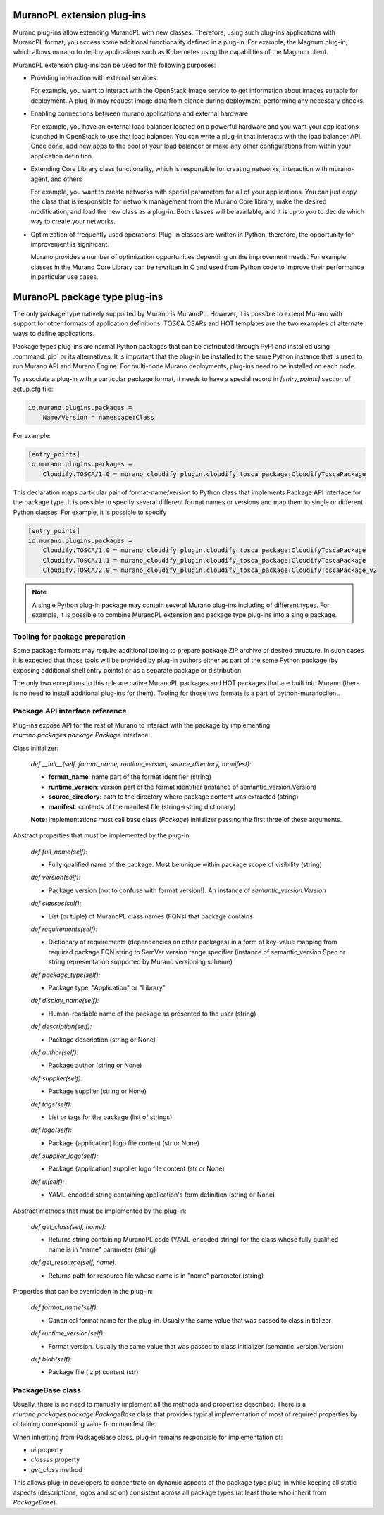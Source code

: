 .. _muranopl_extensions:

MuranoPL extension plug-ins
~~~~~~~~~~~~~~~~~~~~~~~~~~~

Murano plug-ins allow extending MuranoPL with new classes. Therefore, using
such plug-ins applications with MuranoPL format, you access some additional
functionality defined in a plug-in. For example, the Magnum plug-in, which
allows murano to deploy applications such as Kubernetes using the capabilities
of the Magnum client.

MuranoPL extension plug-ins can be used for the following purposes:

* Providing interaction with external services.

  For example, you want to interact with the OpenStack Image service to get
  information about images suitable for deployment. A plug-in may request image
  data from glance during deployment, performing any necessary checks.

* Enabling connections between murano applications and external hardware

  For example, you have an external load balancer located on a powerful
  hardware and you want your applications launched in OpenStack to use that
  load balancer. You can write a plug-in that interacts with the load balancer
  API. Once done, add new apps to the pool of your load balancer or make any
  other configurations from within your application definition.

* Extending Core Library class functionality, which is responsible for creating
  networks, interaction with murano-agent, and others

  For example, you want to create networks with special parameters for all of
  your applications. You can just copy the class that is responsible for
  network management from the Murano Core library, make the desired
  modification, and load the new class as a plug-in. Both classes will be
  available, and it is up to you to decide which way to create your networks.

* Optimization of frequently used operations. Plug-in classes are written in
  Python, therefore, the opportunity for improvement is significant.

  Murano provides a number of optimization opportunities depending on the
  improvement needs. For example, classes in the Murano Core Library can be
  rewritten in C and used from Python code to improve their performance in
  particular use cases.

.. _package_type_plugins:

MuranoPL package type plug-ins
~~~~~~~~~~~~~~~~~~~~~~~~~~~~~~

The only package type natively supported by Murano is MuranoPL. However, it is
possible to extend Murano with support for other formats of application
definitions. TOSCA CSARs and HOT templates are the two examples of alternate
ways to define applications.

Package types plug-ins are normal Python packages that can be distributed
through PyPI and installed using :command:`pip` or its alternatives. It is
important that the plug-in be installed to the same Python instance that is
used to run Murano API and Murano Engine. For multi-node Murano deployments,
plug-ins need to be installed on each node.

To associate a plug-in with a particular package format, it needs to have a
special record in `[entry_points]` section of setup.cfg file:

.. code-block:: ini

   io.murano.plugins.packages =
       Name/Version = namespace:Class

For example:

.. code-block:: ini

   [entry_points]
   io.murano.plugins.packages =
       Cloudify.TOSCA/1.0 = murano_cloudify_plugin.cloudify_tosca_package:CloudifyToscaPackage


This declaration maps particular pair of format-name/version to Python class
that implements Package API interface for the package type. It is possible
to specify several different format names or versions and map them to single
or different Python classes. For example, it is possible to specify

.. code-block:: ini

   [entry_points]
   io.murano.plugins.packages =
       Cloudify.TOSCA/1.0 = murano_cloudify_plugin.cloudify_tosca_package:CloudifyToscaPackage
       Cloudify.TOSCA/1.1 = murano_cloudify_plugin.cloudify_tosca_package:CloudifyToscaPackage
       Cloudify.TOSCA/2.0 = murano_cloudify_plugin.cloudify_tosca_package:CloudifyToscaPackage_v2

.. note::

   A single Python plug-in package may contain several Murano plug-ins
   including of different types. For example, it is possible to combine
   MuranoPL extension and package type plug-ins into a single package.


Tooling for package preparation
-------------------------------

Some package formats may require additional tooling to prepare package ZIP
archive of desired structure. In such cases it is expected that those tools
will be provided by plug-in authors either as part of the same Python package
(by exposing additional shell entry points) or as a separate package or
distribution.

The only two exceptions to this rule are native MuranoPL packages and HOT
packages that are built into Murano (there is no need to install additional
plug-ins for them). Tooling for those two formats is a part of
python-muranoclient.


Package API interface reference
-------------------------------

Plug-ins expose API for the rest of Murano to interact with the package
by implementing `murano.packages.package.Package` interface.


Class initializer:

    `def __init__(self, format_name, runtime_version, source_directory, manifest):`


    * **format_name**: name part of the format identifier (string)
    * **runtime_version**: version part of the format identifier (instance of
      semantic_version.Version)
    * **source_directory**: path to the directory where package content was
      extracted (string)
    * **manifest**: contents of the manifest file (string->string dictionary)

    **Note**: implementations must call base class (`Package`) initializer
    passing the first three of these arguments.

Abstract properties that must be implemented by the plug-in:

    `def full_name(self):`

    * Fully qualified name of the package. Must be unique within package
      scope of visibility (string)

    `def version(self):`

    * Package version (not to confuse with format version!). An instance of
      `semantic_version.Version`

    `def classes(self):`

    * List (or tuple) of MuranoPL class names (FQNs) that package contains

    `def requirements(self):`

    * Dictionary of requirements (dependencies on other packages) in a form
      of key-value mapping from required package FQN string to SemVer
      version range specifier (instance of semantic_version.Spec or string
      representation supported by Murano versioning scheme)

    `def package_type(self):`

    * Package type: "Application" or "Library"

    `def display_name(self):`

    * Human-readable name of the package as presented to the user (string)

    `def description(self):`

    * Package description (string or None)

    `def author(self):`

    * Package author (string or None)

    `def supplier(self):`

    * Package supplier (string or None)

    `def tags(self):`

    * List or tags for the package (list of strings)

    `def logo(self):`

    * Package (application) logo file content (str or None)

    `def supplier_logo(self):`

    * Package (application) supplier logo file content (str or None)

    `def ui(self):`

    * YAML-encoded string containing application's form definition (string or
      None)

Abstract methods that must be implemented by the plug-in:

    `def get_class(self, name):`

    * Returns string containing MuranoPL code (YAML-encoded string) for the
      class whose fully qualified name is in "name" parameter (string)

    `def get_resource(self, name):`

    * Returns path for resource file whose name is in "name" parameter (string)


Properties that can be overridden in the plug-in:

    `def format_name(self):`

    * Canonical format name for the plug-in. Usually the same value that was
      passed to class initializer


    `def runtime_version(self):`

    * Format version. Usually the same value that was passed to class
      initializer (semantic_version.Version)

    `def blob(self):`

    * Package file (.zip) content (str)


PackageBase class
-----------------

Usually, there is no need to manually implement all the methods and properties
described. There is a `murano.packages.package.PackageBase` class that provides
typical implementation of most of required properties by obtaining
corresponding value from manifest file.

When inheriting from PackageBase class, plug-in remains responsible for
implementation of:

* `ui` property
* `classes` property
* `get_class` method

This allows plug-in developers to concentrate on dynamic aspects of the package
type plug-in while keeping all static aspects (descriptions, logos and so on)
consistent across all package types (at least those who inherit from
`PackageBase`).